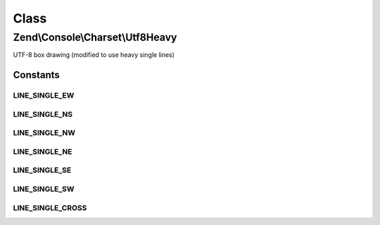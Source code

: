 .. Console/Charset/Utf8Heavy.php generated using docpx on 01/30/13 03:02pm


Class
*****

Zend\\Console\\Charset\\Utf8Heavy
=================================

UTF-8 box drawing (modified to use heavy single lines)



Constants
---------

LINE_SINGLE_EW
++++++++++++++

LINE_SINGLE_NS
++++++++++++++

LINE_SINGLE_NW
++++++++++++++

LINE_SINGLE_NE
++++++++++++++

LINE_SINGLE_SE
++++++++++++++

LINE_SINGLE_SW
++++++++++++++

LINE_SINGLE_CROSS
+++++++++++++++++

